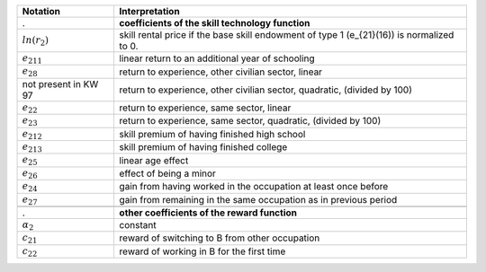 ======================       ===========================================================
Notation                      Interpretation
======================       ===========================================================
.                             **coefficients of the skill technology function**
:math:`ln(r_2)`               skill rental price if the base skill endowment of type 1 (e_{21}(16)) is normalized to 0.
:math:`e_{211}`               linear return to an additional year of schooling
:math:`e_{28}`                return to experience, other civilian sector, linear
not present in KW 97          return to experience, other civilian sector, quadratic, (divided by 100)
:math:`e_{22}`                return to experience, same sector, linear
:math:`e_{23}`                return to experience, same sector, quadratic, (divided by 100)
:math:`e_{212}`               skill premium of having finished high school
:math:`e_{213}`               skill premium of having finished college
:math:`e_{25}`                linear age effect
:math:`e_{26}`                effect of being a minor
:math:`e_{24}`                gain from having worked in the occupation at least once before
:math:`e_{27}`                gain from remaining in the same occupation as in previous period

.. :math:`e_{29}`               .. **military experience productivity gain**

.                             **other coefficients of the reward function**
:math:`\alpha_2`              constant
:math:`c_{21}`                reward of switching to B from other occupation
:math:`c_{22}`                reward of working in B for the first time
======================       ===========================================================
